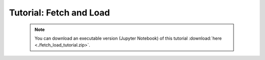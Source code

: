 Tutorial: Fetch and Load
========================

 .. note:: You can download an executable version (Jupyter Notebook) of this tutorial :download:`here <./fetch_load_tutorial.zip>`.

.. raw:: html
   :file: static/fetch_load_tutorial.html
